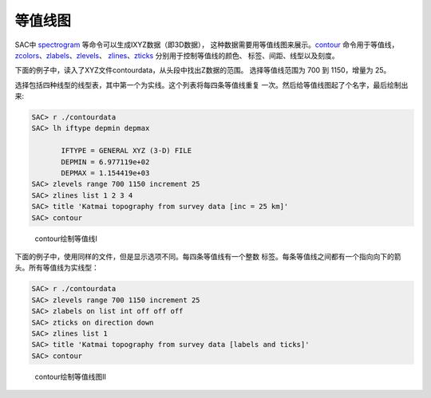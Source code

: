 .. _sec:contour:

等值线图
========

SAC中 `spectrogram </commands/spectrogram.html>`__
等命令可以生成IXYZ数据（即3D数据），
这种数据需要用等值线图来展示。\ `contour </commands/contour.html>`__
命令用于等值线，
`zcolors </commands/zcolors.html>`__\ 、\ `zlabels </commands/zlabels.html>`__\ 、\ `zlevels </commands/zlevels.html>`__\ 、
`zlines </commands/zlines.html>`__\ 、\ `zticks </commands/zticks.html>`__
分别用于控制等值线的颜色、 标签、间距、线型以及刻度。

下面的例子中，读入了XYZ文件contourdata，从头段中找出Z数据的范围。
选择等值线范围为 700 到 1150，增量为 25。

选择包括四种线型的线型表，其中第一个为实线。这个列表将每四条等值线重复
一次。然后给等值线图起了个名字，最后绘制出来:

.. code:: bash

    SAC> r ./contourdata
    SAC> lh iftype depmin depmax

           IFTYPE = GENERAL XYZ (3-D) FILE
           DEPMIN = 6.977119e+02
           DEPMAX = 1.154419e+03
    SAC> zlevels range 700 1150 increment 25
    SAC> zlines list 1 2 3 4
    SAC> title 'Katmai topography from survey data [inc = 25 km]'
    SAC> contour

.. raw:: latex

   \centering

.. figure:: contour1
   :alt: contour绘制等值线I
   :width: 90.0%

   contour绘制等值线I

下面的例子中，使用同样的文件，但是显示选项不同。每四条等值线有一个整数
标签。每条等值线之间都有一个指向向下的箭头。所有等值线为实线型：

.. code:: bash

    SAC> r ./contourdata
    SAC> zlevels range 700 1150 increment 25
    SAC> zlabels on list int off off off
    SAC> zticks on direction down
    SAC> zlines list 1
    SAC> title 'Katmai topography from survey data [labels and ticks]'
    SAC> contour

.. raw:: latex

   \centering

.. figure:: contour2
   :alt: contour绘制等值线图II
   :width: 90.0%

   contour绘制等值线图II
